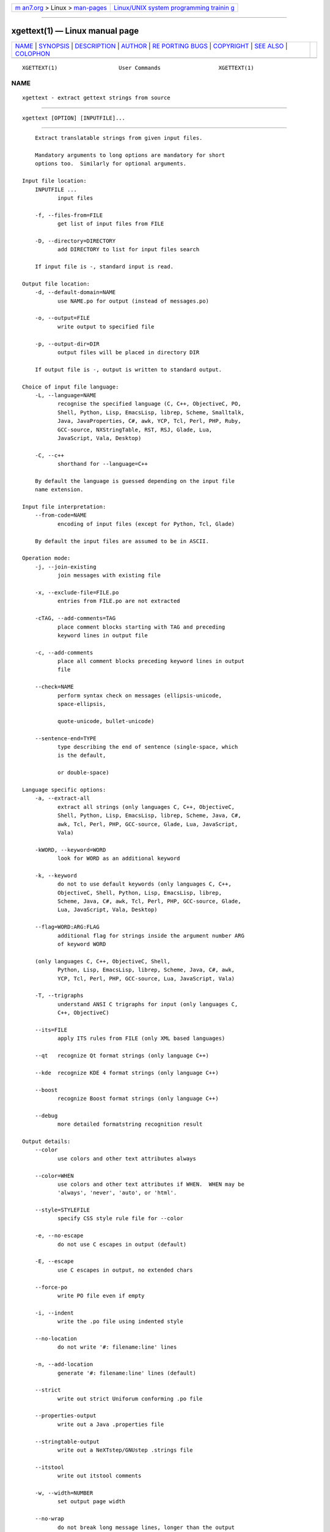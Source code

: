 .. container:: page-top

.. container:: nav-bar

   +----------------------------------+----------------------------------+
   | `m                               | `Linux/UNIX system programming   |
   | an7.org <../../../index.html>`__ | trainin                          |
   | > Linux >                        | g <http://man7.org/training/>`__ |
   | `man-pages <../index.html>`__    |                                  |
   +----------------------------------+----------------------------------+

--------------

xgettext(1) — Linux manual page
===============================

+-----------------------------------+-----------------------------------+
| `NAME <#NAME>`__ \|               |                                   |
| `SYNOPSIS <#SYNOPSIS>`__ \|       |                                   |
| `DESCRIPTION <#DESCRIPTION>`__ \| |                                   |
| `AUTHOR <#AUTHOR>`__ \|           |                                   |
| `RE                               |                                   |
| PORTING BUGS <#REPORTING_BUGS>`__ |                                   |
| \| `COPYRIGHT <#COPYRIGHT>`__ \|  |                                   |
| `SEE ALSO <#SEE_ALSO>`__ \|       |                                   |
| `COLOPHON <#COLOPHON>`__          |                                   |
+-----------------------------------+-----------------------------------+
| .. container:: man-search-box     |                                   |
+-----------------------------------+-----------------------------------+

::

   XGETTEXT(1)                   User Commands                  XGETTEXT(1)

NAME
-------------------------------------------------

::

          xgettext - extract gettext strings from source


---------------------------------------------------------

::

          xgettext [OPTION] [INPUTFILE]...


---------------------------------------------------------------

::

          Extract translatable strings from given input files.

          Mandatory arguments to long options are mandatory for short
          options too.  Similarly for optional arguments.

      Input file location:
          INPUTFILE ...
                 input files

          -f, --files-from=FILE
                 get list of input files from FILE

          -D, --directory=DIRECTORY
                 add DIRECTORY to list for input files search

          If input file is -, standard input is read.

      Output file location:
          -d, --default-domain=NAME
                 use NAME.po for output (instead of messages.po)

          -o, --output=FILE
                 write output to specified file

          -p, --output-dir=DIR
                 output files will be placed in directory DIR

          If output file is -, output is written to standard output.

      Choice of input file language:
          -L, --language=NAME
                 recognise the specified language (C, C++, ObjectiveC, PO,
                 Shell, Python, Lisp, EmacsLisp, librep, Scheme, Smalltalk,
                 Java, JavaProperties, C#, awk, YCP, Tcl, Perl, PHP, Ruby,
                 GCC-source, NXStringTable, RST, RSJ, Glade, Lua,
                 JavaScript, Vala, Desktop)

          -C, --c++
                 shorthand for --language=C++

          By default the language is guessed depending on the input file
          name extension.

      Input file interpretation:
          --from-code=NAME
                 encoding of input files (except for Python, Tcl, Glade)

          By default the input files are assumed to be in ASCII.

      Operation mode:
          -j, --join-existing
                 join messages with existing file

          -x, --exclude-file=FILE.po
                 entries from FILE.po are not extracted

          -cTAG, --add-comments=TAG
                 place comment blocks starting with TAG and preceding
                 keyword lines in output file

          -c, --add-comments
                 place all comment blocks preceding keyword lines in output
                 file

          --check=NAME
                 perform syntax check on messages (ellipsis-unicode,
                 space-ellipsis,

                 quote-unicode, bullet-unicode)

          --sentence-end=TYPE
                 type describing the end of sentence (single-space, which
                 is the default,

                 or double-space)

      Language specific options:
          -a, --extract-all
                 extract all strings (only languages C, C++, ObjectiveC,
                 Shell, Python, Lisp, EmacsLisp, librep, Scheme, Java, C#,
                 awk, Tcl, Perl, PHP, GCC-source, Glade, Lua, JavaScript,
                 Vala)

          -kWORD, --keyword=WORD
                 look for WORD as an additional keyword

          -k, --keyword
                 do not to use default keywords (only languages C, C++,
                 ObjectiveC, Shell, Python, Lisp, EmacsLisp, librep,
                 Scheme, Java, C#, awk, Tcl, Perl, PHP, GCC-source, Glade,
                 Lua, JavaScript, Vala, Desktop)

          --flag=WORD:ARG:FLAG
                 additional flag for strings inside the argument number ARG
                 of keyword WORD

          (only languages C, C++, ObjectiveC, Shell,
                 Python, Lisp, EmacsLisp, librep, Scheme, Java, C#, awk,
                 YCP, Tcl, Perl, PHP, GCC-source, Lua, JavaScript, Vala)

          -T, --trigraphs
                 understand ANSI C trigraphs for input (only languages C,
                 C++, ObjectiveC)

          --its=FILE
                 apply ITS rules from FILE (only XML based languages)

          --qt   recognize Qt format strings (only language C++)

          --kde  recognize KDE 4 format strings (only language C++)

          --boost
                 recognize Boost format strings (only language C++)

          --debug
                 more detailed formatstring recognition result

      Output details:
          --color
                 use colors and other text attributes always

          --color=WHEN
                 use colors and other text attributes if WHEN.  WHEN may be
                 'always', 'never', 'auto', or 'html'.

          --style=STYLEFILE
                 specify CSS style rule file for --color

          -e, --no-escape
                 do not use C escapes in output (default)

          -E, --escape
                 use C escapes in output, no extended chars

          --force-po
                 write PO file even if empty

          -i, --indent
                 write the .po file using indented style

          --no-location
                 do not write '#: filename:line' lines

          -n, --add-location
                 generate '#: filename:line' lines (default)

          --strict
                 write out strict Uniforum conforming .po file

          --properties-output
                 write out a Java .properties file

          --stringtable-output
                 write out a NeXTstep/GNUstep .strings file

          --itstool
                 write out itstool comments

          -w, --width=NUMBER
                 set output page width

          --no-wrap
                 do not break long message lines, longer than the output
                 page width, into several lines

          -s, --sort-output
                 generate sorted output

          -F, --sort-by-file
                 sort output by file location

          --omit-header
                 don't write header with 'msgid ""' entry

          --copyright-holder=STRING
                 set copyright holder in output

          --foreign-user
                 omit FSF copyright in output for foreign user

          --package-name=PACKAGE
                 set package name in output

          --package-version=VERSION
                 set package version in output

          --msgid-bugs-address=EMAIL@ADDRESS
                 set report address for msgid bugs

          -m[STRING], --msgstr-prefix[=STRING]
                 use STRING or "" as prefix for msgstr values

          -M[STRING], --msgstr-suffix[=STRING]
                 use STRING or "" as suffix for msgstr values

      Informative output:
          -h, --help
                 display this help and exit

          -V, --version
                 output version information and exit

          -v, --verbose
                 increase verbosity level


-----------------------------------------------------

::

          Written by Ulrich Drepper.


---------------------------------------------------------------------

::

          Report bugs in the bug tracker at
          <https://savannah.gnu.org/projects/gettext> or by email to
          <bug-gettext@gnu.org>.


-----------------------------------------------------------

::

          Copyright © 1995-2020 Free Software Foundation, Inc.  License
          GPLv3+: GNU GPL version 3 or later
          <https://gnu.org/licenses/gpl.html>
          This is free software: you are free to change and redistribute
          it.  There is NO WARRANTY, to the extent permitted by law.


---------------------------------------------------------

::

          The full documentation for xgettext is maintained as a Texinfo
          manual.  If the info and xgettext programs are properly installed
          at your site, the command

                 info xgettext

          should give you access to the complete manual.

COLOPHON
---------------------------------------------------------

::

          This page is part of the gettext (message translation) project.
          Information about the project can be found at 
          ⟨http://www.gnu.org/software/gettext/⟩.  If you have a bug report
          for this manual page, see
          ⟨http://savannah.gnu.org/projects/gettext/⟩.  This page was
          obtained from the tarball gettext-0.21.tar.gz fetched from
          ⟨https://ftp.gnu.org/gnu/gettext/⟩ on 2021-08-27.  If you
          discover any rendering problems in this HTML version of the page,
          or you believe there is a better or more up-to-date source for
          the page, or you have corrections or improvements to the
          information in this COLOPHON (which is not part of the original
          manual page), send a mail to man-pages@man7.org

   GNU gettext-tools 20200704      July 2020                    XGETTEXT(1)

--------------

--------------

.. container:: footer

   +-----------------------+-----------------------+-----------------------+
   | HTML rendering        |                       | |Cover of TLPI|       |
   | created 2021-08-27 by |                       |                       |
   | `Michael              |                       |                       |
   | Ker                   |                       |                       |
   | risk <https://man7.or |                       |                       |
   | g/mtk/index.html>`__, |                       |                       |
   | author of `The Linux  |                       |                       |
   | Programming           |                       |                       |
   | Interface <https:     |                       |                       |
   | //man7.org/tlpi/>`__, |                       |                       |
   | maintainer of the     |                       |                       |
   | `Linux man-pages      |                       |                       |
   | project <             |                       |                       |
   | https://www.kernel.or |                       |                       |
   | g/doc/man-pages/>`__. |                       |                       |
   |                       |                       |                       |
   | For details of        |                       |                       |
   | in-depth **Linux/UNIX |                       |                       |
   | system programming    |                       |                       |
   | training courses**    |                       |                       |
   | that I teach, look    |                       |                       |
   | `here <https://ma     |                       |                       |
   | n7.org/training/>`__. |                       |                       |
   |                       |                       |                       |
   | Hosting by `jambit    |                       |                       |
   | GmbH                  |                       |                       |
   | <https://www.jambit.c |                       |                       |
   | om/index_en.html>`__. |                       |                       |
   +-----------------------+-----------------------+-----------------------+

--------------

.. container:: statcounter

   |Web Analytics Made Easy - StatCounter|

.. |Cover of TLPI| image:: https://man7.org/tlpi/cover/TLPI-front-cover-vsmall.png
   :target: https://man7.org/tlpi/
.. |Web Analytics Made Easy - StatCounter| image:: https://c.statcounter.com/7422636/0/9b6714ff/1/
   :class: statcounter
   :target: https://statcounter.com/
